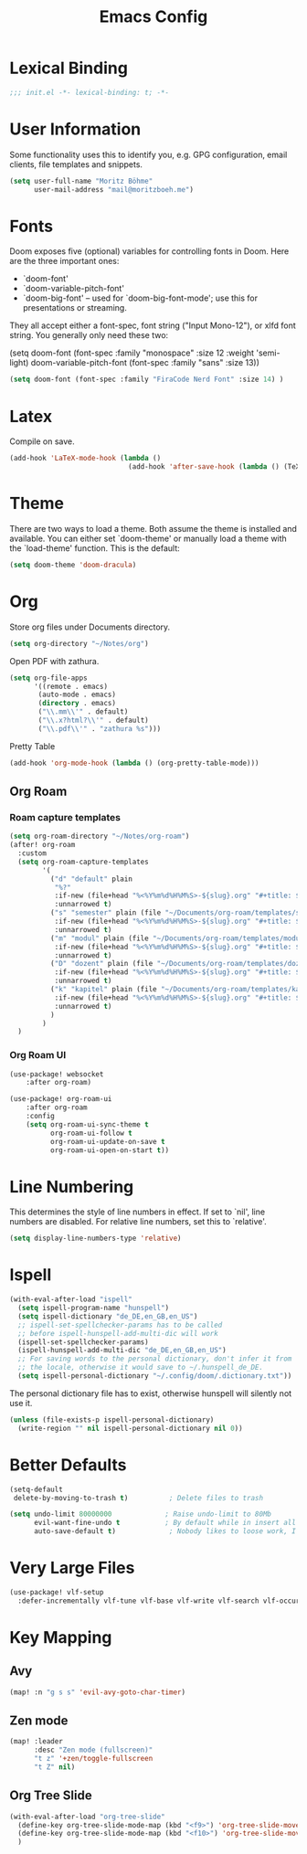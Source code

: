 #+TITLE: Emacs Config
#+STARTUP: showeverything

* Table of contents :TOC_3:noexport:
- [[#lexical-binding][Lexical Binding]]
- [[#user-information][User Information]]
- [[#fonts][Fonts]]
- [[#latex][Latex]]
- [[#theme][Theme]]
- [[#org][Org]]
  - [[#org-roam][Org Roam]]
    - [[#roam-capture-templates][Roam capture templates]]
    - [[#org-roam-ui][Org Roam UI]]
- [[#line-numbering][Line Numbering]]
- [[#ispell][Ispell]]
- [[#better-defaults][Better Defaults]]
- [[#very-large-files][Very Large Files]]
- [[#key-mapping][Key Mapping]]
  - [[#avy][Avy]]
  - [[#zen-mode][Zen mode]]
  - [[#org-tree-slide][Org Tree Slide]]

* Lexical Binding
#+BEGIN_SRC emacs-lisp
;;; init.el -*- lexical-binding: t; -*-
#+END_SRC

* User Information
Some functionality uses this to identify you, e.g. GPG configuration, email clients, file templates and snippets.
#+BEGIN_SRC emacs-lisp
(setq user-full-name "Moritz Böhme"
      user-mail-address "mail@moritzboeh.me")
#+END_SRC

* Fonts
Doom exposes five (optional) variables for controlling fonts in Doom. Here are the three important ones:
+ `doom-font'
+ `doom-variable-pitch-font'
+ `doom-big-font' -- used for `doom-big-font-mode'; use this for presentations or streaming.
They all accept either a font-spec, font string ("Input Mono-12"), or xlfd font string. You generally only need these two:
#+BEGIN_EXAMPLE emacs-lisp
(setq doom-font (font-spec :family "monospace" :size 12 :weight 'semi-light)
       doom-variable-pitch-font (font-spec :family "sans" :size 13))
#+END_EXAMPLE

#+BEGIN_SRC emacs-lisp
(setq doom-font (font-spec :family "FiraCode Nerd Font" :size 14) )
#+END_SRC

* Latex
Compile on save.
#+BEGIN_SRC emacs-lisp
(add-hook 'LaTeX-mode-hook (lambda ()
                             (add-hook 'after-save-hook (lambda () (TeX-command "LatexMk" #'TeX-master-file)))))
#+END_SRC

* Theme
There are two ways to load a theme. Both assume the theme is installed and available. You can either set `doom-theme' or manually load a theme with the `load-theme' function. This is the default:
#+BEGIN_SRC emacs-lisp
(setq doom-theme 'doom-dracula)
#+END_SRC

* Org
Store org files under Documents directory.
#+BEGIN_SRC emacs-lisp
(setq org-directory "~/Notes/org")
#+END_SRC

Open PDF with zathura.
#+BEGIN_SRC emacs-lisp
(setq org-file-apps
      '((remote . emacs)
       (auto-mode . emacs)
       (directory . emacs)
       ("\\.mm\\'" . default)
       ("\\.x?html?\\'" . default)
       ("\\.pdf\\'" . "zathura %s")))
#+END_SRC

Pretty Table
#+BEGIN_SRC emacs-lisp
(add-hook 'org-mode-hook (lambda () (org-pretty-table-mode)))
#+END_SRC

** Org Roam
*** Roam capture templates
#+BEGIN_SRC emacs-lisp
(setq org-roam-directory "~/Notes/org-roam")
(after! org-roam
  :custom
  (setq org-roam-capture-templates
        '(
          ("d" "default" plain
           "%?"
           :if-new (file+head "%<%Y%m%d%H%M%S>-${slug}.org" "#+title: ${title}\n")
           :unnarrowed t)
          ("s" "semester" plain (file "~/Documents/org-roam/templates/semester-template.org")
           :if-new (file+head "%<%Y%m%d%H%M%S>-${slug}.org" "#+title: ${title}\n")
           :unnarrowed t)
          ("m" "modul" plain (file "~/Documents/org-roam/templates/modul-template.org")
           :if-new (file+head "%<%Y%m%d%H%M%S>-${slug}.org" "#+title: ${title}\n")
           :unnarrowed t)
          ("D" "dozent" plain (file "~/Documents/org-roam/templates/dozent-template.org")
           :if-new (file+head "%<%Y%m%d%H%M%S>-${slug}.org" "#+title: ${title}\n")
           :unnarrowed t)
          ("k" "kapitel" plain (file "~/Documents/org-roam/templates/kapitel-template.org")
           :if-new (file+head "%<%Y%m%d%H%M%S>-${slug}.org" "#+title: ${title}\n")
           :unnarrowed t)
          )
        )
  )
#+END_SRC

*** Org Roam UI
#+BEGIN_SRC emacs-lisp
(use-package! websocket
    :after org-roam)

(use-package! org-roam-ui
    :after org-roam
    :config
    (setq org-roam-ui-sync-theme t
          org-roam-ui-follow t
          org-roam-ui-update-on-save t
          org-roam-ui-open-on-start t))
#+END_SRC

* Line Numbering
This determines the style of line numbers in effect. If set to `nil', line numbers are disabled. For relative line numbers, set this to `relative'.
#+BEGIN_SRC emacs-lisp
(setq display-line-numbers-type 'relative)
#+END_SRC

* Ispell
#+BEGIN_SRC emacs-lisp
(with-eval-after-load "ispell"
  (setq ispell-program-name "hunspell")
  (setq ispell-dictionary "de_DE,en_GB,en_US")
  ;; ispell-set-spellchecker-params has to be called
  ;; before ispell-hunspell-add-multi-dic will work
  (ispell-set-spellchecker-params)
  (ispell-hunspell-add-multi-dic "de_DE,en_GB,en_US")
  ;; For saving words to the personal dictionary, don't infer it from
  ;; the locale, otherwise it would save to ~/.hunspell_de_DE.
  (setq ispell-personal-dictionary "~/.config/doom/.dictionary.txt"))
#+END_SRC

The personal dictionary file has to exist, otherwise hunspell will silently not use it.
#+BEGIN_SRC emacs-lisp
(unless (file-exists-p ispell-personal-dictionary)
  (write-region "" nil ispell-personal-dictionary nil 0))
#+END_SRC

* Better Defaults
#+BEGIN_SRC emacs-lisp
(setq-default
 delete-by-moving-to-trash t)          ; Delete files to trash

(setq undo-limit 80000000             ; Raise undo-limit to 80Mb
      evil-want-fine-undo t           ; By default while in insert all changes are one big blob. Be more granular
      auto-save-default t)             ; Nobody likes to loose work, I certainly don't
#+END_SRC

* Very Large Files
#+BEGIN_SRC emacs-lisp
(use-package! vlf-setup
  :defer-incrementally vlf-tune vlf-base vlf-write vlf-search vlf-occur vlf-follow vlf-ediff vlf)
#+END_SRC

* Key Mapping
** Avy
#+BEGIN_SRC emacs-lisp
(map! :n "g s s" 'evil-avy-goto-char-timer)
#+END_SRC
** Zen mode
#+BEGIN_SRC emacs-lisp
(map! :leader
      :desc "Zen mode (fullscreen)"
      "t z" '+zen/toggle-fullscreen
      "t Z" nil)
#+END_SRC
** Org Tree Slide
#+BEGIN_SRC emacs-lisp
(with-eval-after-load "org-tree-slide"
  (define-key org-tree-slide-mode-map (kbd "<f9>") 'org-tree-slide-move-previous-tree)
  (define-key org-tree-slide-mode-map (kbd "<f10>") 'org-tree-slide-move-next-tree)
  )
#+END_SRC
